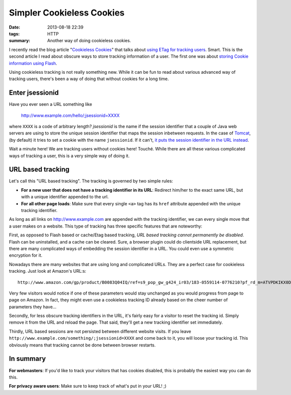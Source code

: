 Simpler Cookieless Cookies
##########################

:date: 2013-08-18 22:39
:tags: HTTP
:summary: Another way of doing cookieless cookies.

I recently read the blog article "`Cookieless Cookies`_" that talks
about `using ETag for tracking users`_. Smart. This is the second
article I read about obscure ways to store tracking information of a
user. The first one was about `storing Cookie information using Flash`_.

.. _Cookieless Cookies: http://lucb1e.com/rp/cookielesscookies/
.. _using ETag for tracking users: https://en.wikipedia.org/wiki/HTTP_ETag#Tracking_using_ETags
.. _storing Cookie information using Flash: https://epic.org/privacy/cookies/flash.html

Using cookieless tracking is not really something new. While it can be
fun to read about various advanced way of tracking users, there's been a
way of doing that without cookies for a long time.

Enter jsessionid
----------------
Have you ever seen a URL something like

    http://www.example.com/hello/;jsessionid=XXXX
    
where ``XXXX`` is a
code of arbitrary length? *jsessionid* is the name if the session
identifier that a couple of Java web servers are using to store the
unique session identifier that maps the session inbetween requests. In
the case of Tomcat_, (by default) it tries to set a cookie with the name
``jsessionid``. If it can't, `it puts the session identifier in the URL
instead`_.

.. _Tomcat: https://tomcat.apache.org/
.. _it puts the session identifier in the URL instead: http://fralef.me/tomcat-disable-jsessionid-in-url.html

Wait a minute here! We are tracking users without cookies here! Touché.
While there are all these various complicated ways of tracking a user,
this is a very simple way of doing it.

URL based tracking
------------------
Let's call this "URL based tracking". The tracking is governed by two
simple rules:

* **For a new user that does not have a tracking identifier in its
  URL**: Redirect him/her to the exact same URL, but with a unique
  identifier appended to the url.

* **For all other page loads**: Make sure that every single ``<a>`` tag
  has its ``href`` attribute appended with the unique tracking
  identifier.

As long as all links on http://www.example.com are appended with the
tracking identifier, we can every single move that a user makes on a
website. This type of tracking has three specific features that are
noteworthy:

First, as opposed to Flash based or cache/Etag based tracking, *URL based
tracking cannot permanently be disabled*. Flash can be uninstalled,
and a cache can be cleared. Sure, a browser plugin could do clientside
URL replacement, but there are many complicated ways of embedding the
session identifier in a URL. You could even use a symmetric encryption
for it.

Nowadays there are many websites that are using long and complicated
URLs. They are a perfect case for cookieless tracking. Just look at
Amazon's URL:s::

    http://www.amazon.com/gp/product/B0083Q04IQ/ref=s9_pop_gw_g424_ir03/183-0559114-0776210?pf_rd_m=ATVPDKIKX0DER&pf_rd_s=center-2&pf_rd_r=18XKAT7PX42T9S5BHAHV&pf_rd_t=101&pf_rd_p=1263340922&pf_rd_i=507846

Very few visitors would notice if one of these parameters would stay
unchanged as you would progress from page to page on Amazon. In fact,
they might even use a cookieless tracking ID already based on the cheer
number of parameters they have...

Secondly, for less obscure tracking identifiers in the URL, it's fairly
easy for a visitor to reset the tracking id. Simply remove it from the
URL and reload the page. That said, they'll get a new tracking
identifier set immediately.

Thirdly, URL based sessions are not persisted between different website
visits. If you leave
``http://www.example.com/something/;jsessionid=XXXX`` and come back to
it, you will loose your tracking id. This obviously means that tracking
cannot be done between browser restarts.

In summary
----------
**For webmasters**: If you'd like to track your visitors that has
cookies disabled, this is probably the easiest way you can do this.

**For privacy aware users**: Make sure to keep track of what's put in
your URL! ;)
